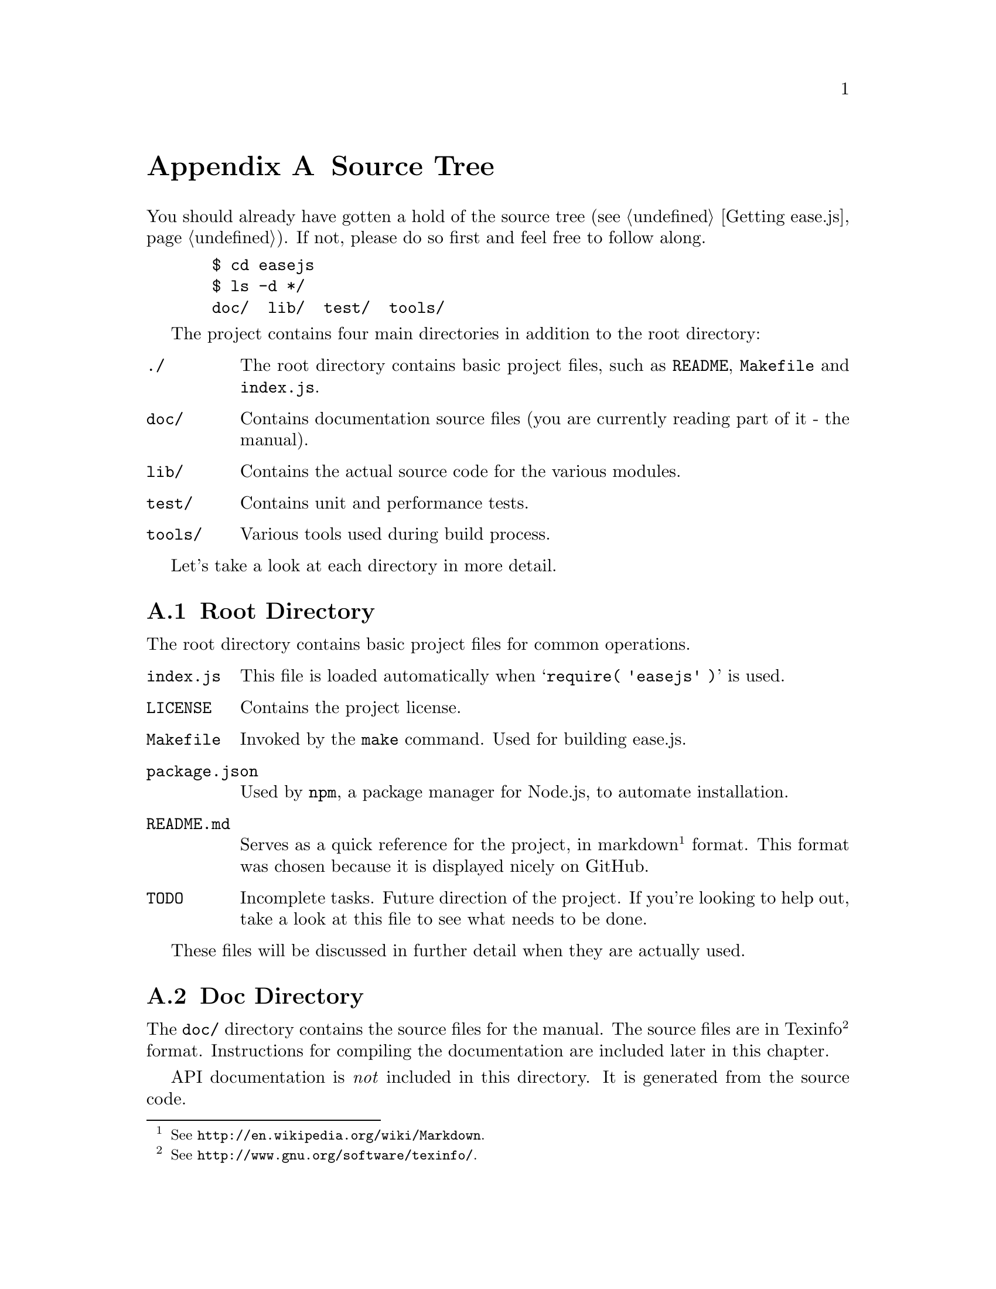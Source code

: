 @c  This document is part of the ease.js manual
@c  Copyright (c) 2011 Mike Gerwitz
@c    Permission is granted to copy, distribute and/or modify this document
@c    under the terms of the GNU Free Documentation License, Version 1.3
@c    or any later version published by the Free Software Foundation;
@c    with no Invariant Sections, no Front-Cover Texts, and no Back-Cover
@c    Texts.  A copy of the license is included in the section entitled ``GNU
@c    Free Documentation License''.

@node Source Tree
@appendix Source Tree
You should already have gotten a hold of the source tree
(@pxref{Getting ease.js}). If not, please do so first and feel free to follow
along.

@example
  $ cd easejs
  $ ls -d */
  doc/  lib/  test/  tools/
@end example

The project contains four main directories in addition to the root directory:

@table @file
@item ./
The root directory contains basic project files, such as @file{README},
@file{Makefile} and @file{index.js}.

@item doc/
Contains documentation source files (you are currently reading part of it - the
manual).

@item lib/
Contains the actual source code for the various modules.

@item test/
Contains unit and performance tests.

@item tools/
Various tools used during build process.
@end table

Let's take a look at each directory in more detail.

@menu
* Root Directory::   Contains basic project files
* Doc Directory::    Contains source documentation files (manual)
* Lib Directory::    Contains project source files (modules)
* Test Directory::   Contains unit and performance tests
* Tools Directory::  Contains build tools
@end menu

@node Root Directory
@section Root Directory
The root directory contains basic project files for common operations.

@table @file
@item index.js
This file is loaded automatically when @samp{require( 'easejs' )} is used.

@item LICENSE
Contains the project license.

@item Makefile
Invoked by the @command{make} command. Used for building ease.js.

@item package.json
Used by @command{npm}, a package manager for Node.js, to automate installation.

@item README.md
Serves as a quick reference for the project, in markdown@footnote{See
@uref{http://en.wikipedia.org/wiki/Markdown}.} format. This format was chosen
because it is displayed nicely on GitHub.

@item TODO
Incomplete tasks. Future direction of the project. If you're looking to help
out, take a look at this file to see what needs to be done.
@end table

These files will be discussed in further detail when they are actually used.


@node Doc Directory
@section Doc Directory
The @file{doc/} directory contains the source files for the manual. The source
files are in Texinfo@footnote{See @uref{http://www.gnu.org/software/texinfo/}.}
format. Instructions for compiling the documentation are included later in this
chapter.

API documentation is @emph{not} included in this directory. It is generated from
the source code.


@node Lib Directory
@section Lib Directory
The @file{lib/} directory contains the source code for the project. Each source
file represents a single CommonJS module and is written in JavaScript.

@table @file
@item class.js
The main Class module. This contains all the functionality necessary to declare
and extend classes, implement interfaces, etc. This is the bulk of ease.js.

@item interface.js
Allows declaration and extension of Interfaces.

@item member_builder.js
Responsible for building class members.

@item propobj.js
Builds the internal property instance object that is passed around to methods of
specific class instances. This is the magic behind visibility support, and
therefore encapsulation.

@item prop_parser.js
Parses property strings. Note that the name refers to JavaScript properties,
which are any members of an object. Therefore, this module works on all members.

@item util.js
General utility functions for property parsing, object cloning, browser
fallbacks, etc.
@end table

Unless you are developing for ease.js, you needn't concern yourself with these
files. @file{index.js}, in the root directory, contains mappings to these files
where necessary, exposing the useful portions of the API for general use. You
can use ease.js without even recognizing that the @file{lib/} directory even
exists.


@node Test Directory
@section Test Directory
The @file{test/} directory contains all the unit tests for the project. ease.js
follows a test-driven development model. Every single aspect of the framework is
tested to ensure that features work as intended both server-side and across all
supported web browsers. The tests also ensure that bugs are not introduced for
anything that has been covered. This should also give outside developers
confidence. If a developer makes a modification to ease.js and does not cause
any failing tests, it's likely that their change didn't have negative
consequences on the integrity of the framework.

All tests are prefixed with @samp{test-}, followed by the name of the module,
followed optionally by the specific part of the module that is being tested. The
tests are written in JavaScript and use Node.js's @file{assert} module. They may
be run individually or at once during the build process.

In addition, there exists a @file{test/perf/} directory that contains
performance tests used for benchmarking.


@node Tools Directory
@section Tools Directory
The @file{tools/} directory contains scripts and data necessary for the build
process. The tools are shell scripts that may be run independently of the build
process if you find them to be useful. The remaining files are data to accompany
those tools.

@table @file
@item combine
Concatenates all the modules and wraps them for client-side deployment. If
requested, the tests are also wrapped and concatenated so that they may be run
in the web browser. The contents are stripped of trailing commas using the
@command{rmtrail} tool. The resulting file is @emph{not} minified; the user can
use whatever process he/she wishes to do so. In the future, minification will be
part of the build script.

@item rmtrail
Removes trailing commas from object and array definitions. Reads from standard
in. @emph{This script is not intelligent.} It was designed to work with ease.js.
It does not, for example, check to ensure that it is not removing commas from
within strings. This would not be a difficult addition, but is currently
unnecessary. Use caution when using this tool outside of ease.js.

@item browser-test.html
Skeleton page to be used after the build process. Runs ease.js unit tests in the
web browser and reports any failures. This is very important to ensure that
ease.js operates consistently between all supported browsers. The tests that are
run are the same exact tests that are run server-side.

@item combine-test.tpl
Contains a client-side implementation of any modules required for testing. This
file contains mainly assertions. It is included by the @command{combine} script
when tests are requested.

@item combine.tpl
Contains the basic functionality required to get CommonJS modules working
client-side. This is a very basic implementation, only doing what is necessary
for ease.js to work properly. It is not meant to be a solution for all of your
client-side CommonJS problems.
@end table

While the tools may be useful outside of ease.js in some regard, please note
that they have been tailored especially for ease.js. They do not contain
unnecessary features that ease.js does not need to make use of. Therefore, you
may need to adapt them to your own project and individual needs should you
decide to use them in your own projects.


